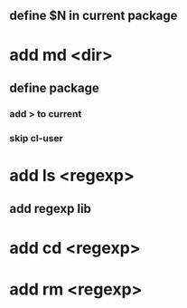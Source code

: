 ** define $N in current package
* add md <dir>
** define package
*** add > to current
*** skip cl-user
* add ls <regexp>
** add regexp lib
* add cd <regexp>
* add rm <regexp>

